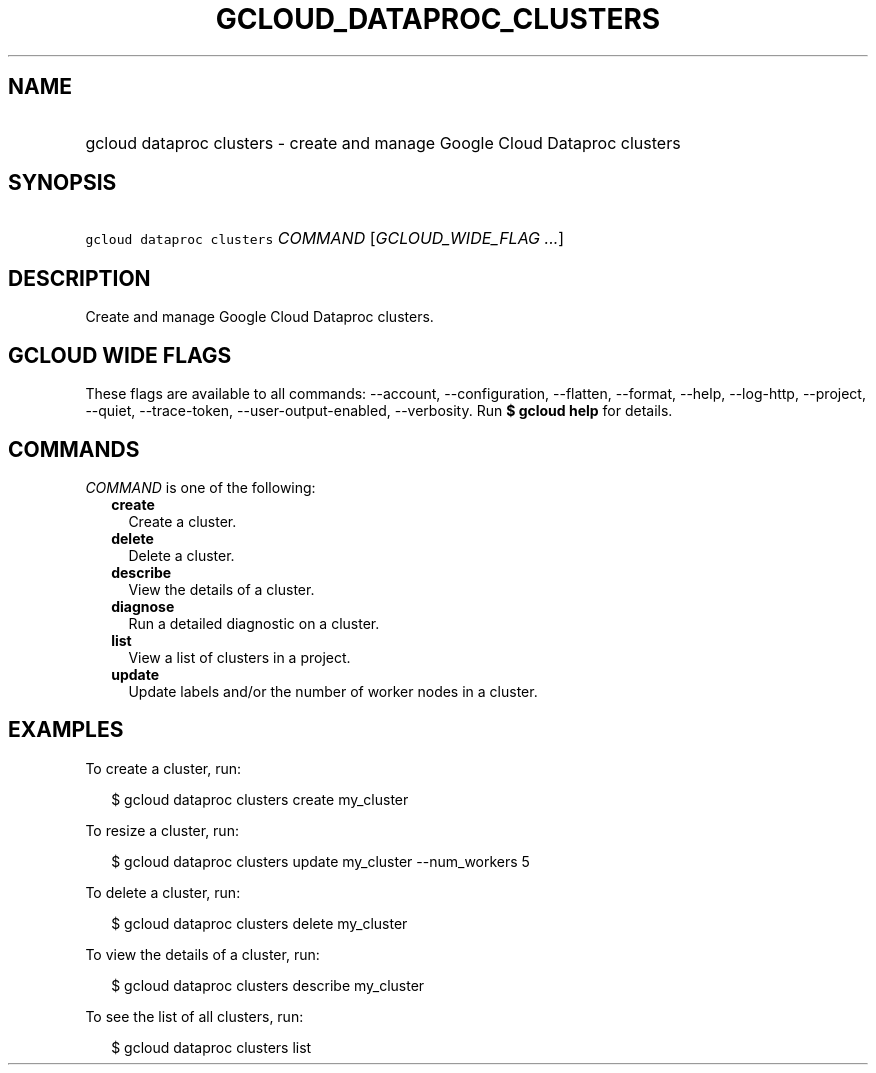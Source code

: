 
.TH "GCLOUD_DATAPROC_CLUSTERS" 1



.SH "NAME"
.HP
gcloud dataproc clusters \- create and manage Google Cloud Dataproc clusters



.SH "SYNOPSIS"
.HP
\f5gcloud dataproc clusters\fR \fICOMMAND\fR [\fIGCLOUD_WIDE_FLAG\ ...\fR]



.SH "DESCRIPTION"

Create and manage Google Cloud Dataproc clusters.



.SH "GCLOUD WIDE FLAGS"

These flags are available to all commands: \-\-account, \-\-configuration,
\-\-flatten, \-\-format, \-\-help, \-\-log\-http, \-\-project, \-\-quiet,
\-\-trace\-token, \-\-user\-output\-enabled, \-\-verbosity. Run \fB$ gcloud
help\fR for details.



.SH "COMMANDS"

\f5\fICOMMAND\fR\fR is one of the following:

.RS 2m
.TP 2m
\fBcreate\fR
Create a cluster.

.TP 2m
\fBdelete\fR
Delete a cluster.

.TP 2m
\fBdescribe\fR
View the details of a cluster.

.TP 2m
\fBdiagnose\fR
Run a detailed diagnostic on a cluster.

.TP 2m
\fBlist\fR
View a list of clusters in a project.

.TP 2m
\fBupdate\fR
Update labels and/or the number of worker nodes in a cluster.


.RE
.sp

.SH "EXAMPLES"

To create a cluster, run:

.RS 2m
$ gcloud dataproc clusters create my_cluster
.RE

To resize a cluster, run:

.RS 2m
$ gcloud dataproc clusters update my_cluster \-\-num_workers 5
.RE

To delete a cluster, run:

.RS 2m
$ gcloud dataproc clusters delete my_cluster
.RE

To view the details of a cluster, run:

.RS 2m
$ gcloud dataproc clusters describe my_cluster
.RE

To see the list of all clusters, run:

.RS 2m
$ gcloud dataproc clusters list
.RE
